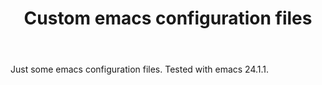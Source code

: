 #+TITLE: Custom emacs configuration files

Just some emacs configuration files. Tested with emacs 24.1.1.
